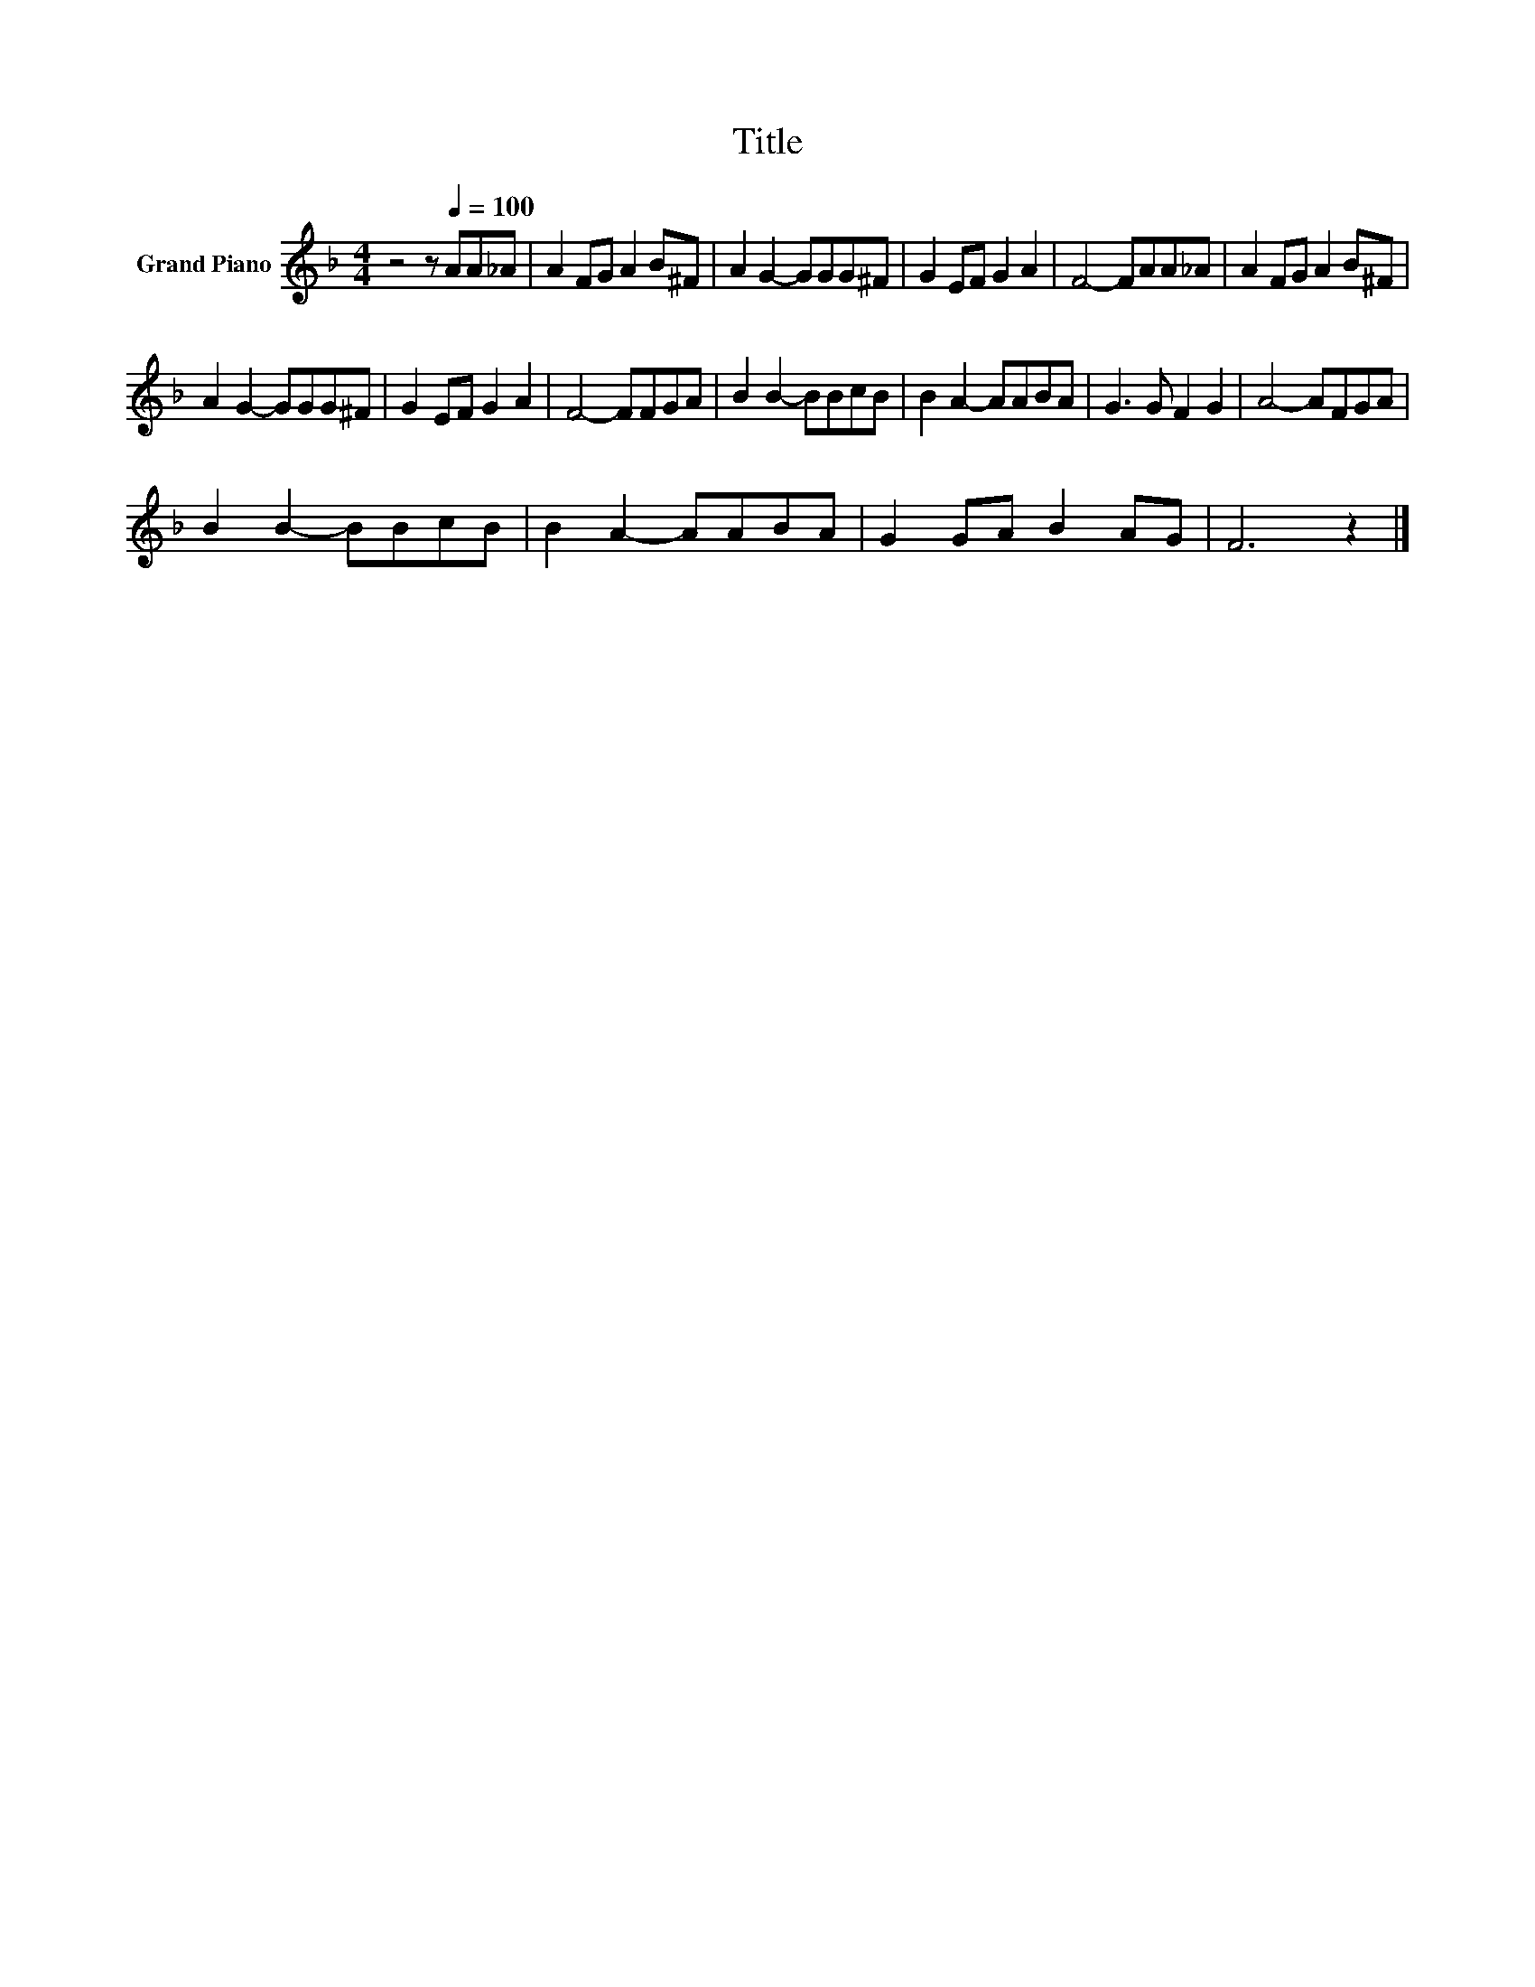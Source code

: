X:1
T:Title
L:1/8
M:4/4
K:F
V:1 treble nm="Grand Piano"
V:1
 z4 z[Q:1/4=100] AA_A | A2 FG A2 B^F | A2 G2- GGG^F | G2 EF G2 A2 | F4- FAA_A | A2 FG A2 B^F | %6
 A2 G2- GGG^F | G2 EF G2 A2 | F4- FFGA | B2 B2- BBcB | B2 A2- AABA | G3 G F2 G2 | A4- AFGA | %13
 B2 B2- BBcB | B2 A2- AABA | G2 GA B2 AG | F6 z2 |] %17

